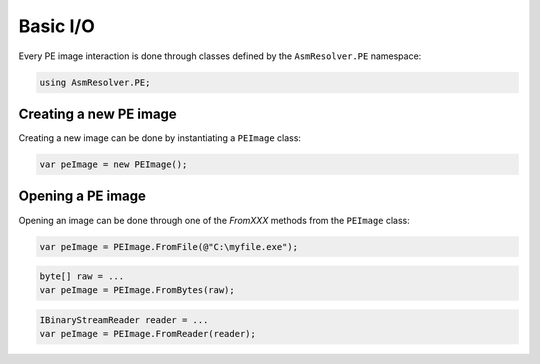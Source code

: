 Basic I/O
=========

Every PE image interaction is done through classes defined by the ``AsmResolver.PE`` namespace:

.. code-block:: csharp

    using AsmResolver.PE;

Creating a new PE image
-----------------------

Creating a new image can be done by instantiating a ``PEImage`` class:

.. code-block:: csharp

    var peImage = new PEImage();


Opening a PE image
------------------

Opening an image can be done through one of the `FromXXX` methods from the ``PEImage`` class:

.. code-block:: csharp

    var peImage = PEImage.FromFile(@"C:\myfile.exe");

.. code-block:: csharp

    byte[] raw = ...
    var peImage = PEImage.FromBytes(raw);

.. code-block:: csharp

    IBinaryStreamReader reader = ...
    var peImage = PEImage.FromReader(reader);
